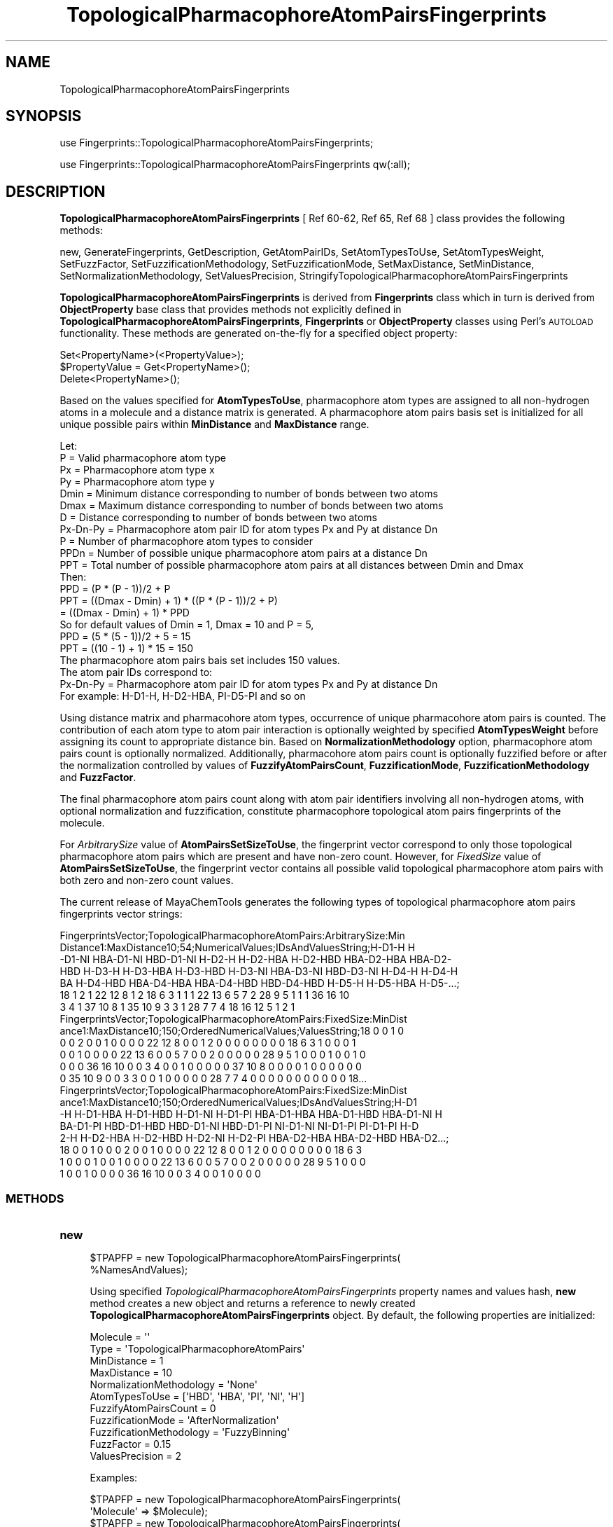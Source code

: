 .\" Automatically generated by Pod::Man 2.28 (Pod::Simple 3.35)
.\"
.\" Standard preamble:
.\" ========================================================================
.de Sp \" Vertical space (when we can't use .PP)
.if t .sp .5v
.if n .sp
..
.de Vb \" Begin verbatim text
.ft CW
.nf
.ne \\$1
..
.de Ve \" End verbatim text
.ft R
.fi
..
.\" Set up some character translations and predefined strings.  \*(-- will
.\" give an unbreakable dash, \*(PI will give pi, \*(L" will give a left
.\" double quote, and \*(R" will give a right double quote.  \*(C+ will
.\" give a nicer C++.  Capital omega is used to do unbreakable dashes and
.\" therefore won't be available.  \*(C` and \*(C' expand to `' in nroff,
.\" nothing in troff, for use with C<>.
.tr \(*W-
.ds C+ C\v'-.1v'\h'-1p'\s-2+\h'-1p'+\s0\v'.1v'\h'-1p'
.ie n \{\
.    ds -- \(*W-
.    ds PI pi
.    if (\n(.H=4u)&(1m=24u) .ds -- \(*W\h'-12u'\(*W\h'-12u'-\" diablo 10 pitch
.    if (\n(.H=4u)&(1m=20u) .ds -- \(*W\h'-12u'\(*W\h'-8u'-\"  diablo 12 pitch
.    ds L" ""
.    ds R" ""
.    ds C` ""
.    ds C' ""
'br\}
.el\{\
.    ds -- \|\(em\|
.    ds PI \(*p
.    ds L" ``
.    ds R" ''
.    ds C`
.    ds C'
'br\}
.\"
.\" Escape single quotes in literal strings from groff's Unicode transform.
.ie \n(.g .ds Aq \(aq
.el       .ds Aq '
.\"
.\" If the F register is turned on, we'll generate index entries on stderr for
.\" titles (.TH), headers (.SH), subsections (.SS), items (.Ip), and index
.\" entries marked with X<> in POD.  Of course, you'll have to process the
.\" output yourself in some meaningful fashion.
.\"
.\" Avoid warning from groff about undefined register 'F'.
.de IX
..
.nr rF 0
.if \n(.g .if rF .nr rF 1
.if (\n(rF:(\n(.g==0)) \{
.    if \nF \{
.        de IX
.        tm Index:\\$1\t\\n%\t"\\$2"
..
.        if !\nF==2 \{
.            nr % 0
.            nr F 2
.        \}
.    \}
.\}
.rr rF
.\"
.\" Accent mark definitions (@(#)ms.acc 1.5 88/02/08 SMI; from UCB 4.2).
.\" Fear.  Run.  Save yourself.  No user-serviceable parts.
.    \" fudge factors for nroff and troff
.if n \{\
.    ds #H 0
.    ds #V .8m
.    ds #F .3m
.    ds #[ \f1
.    ds #] \fP
.\}
.if t \{\
.    ds #H ((1u-(\\\\n(.fu%2u))*.13m)
.    ds #V .6m
.    ds #F 0
.    ds #[ \&
.    ds #] \&
.\}
.    \" simple accents for nroff and troff
.if n \{\
.    ds ' \&
.    ds ` \&
.    ds ^ \&
.    ds , \&
.    ds ~ ~
.    ds /
.\}
.if t \{\
.    ds ' \\k:\h'-(\\n(.wu*8/10-\*(#H)'\'\h"|\\n:u"
.    ds ` \\k:\h'-(\\n(.wu*8/10-\*(#H)'\`\h'|\\n:u'
.    ds ^ \\k:\h'-(\\n(.wu*10/11-\*(#H)'^\h'|\\n:u'
.    ds , \\k:\h'-(\\n(.wu*8/10)',\h'|\\n:u'
.    ds ~ \\k:\h'-(\\n(.wu-\*(#H-.1m)'~\h'|\\n:u'
.    ds / \\k:\h'-(\\n(.wu*8/10-\*(#H)'\z\(sl\h'|\\n:u'
.\}
.    \" troff and (daisy-wheel) nroff accents
.ds : \\k:\h'-(\\n(.wu*8/10-\*(#H+.1m+\*(#F)'\v'-\*(#V'\z.\h'.2m+\*(#F'.\h'|\\n:u'\v'\*(#V'
.ds 8 \h'\*(#H'\(*b\h'-\*(#H'
.ds o \\k:\h'-(\\n(.wu+\w'\(de'u-\*(#H)/2u'\v'-.3n'\*(#[\z\(de\v'.3n'\h'|\\n:u'\*(#]
.ds d- \h'\*(#H'\(pd\h'-\w'~'u'\v'-.25m'\f2\(hy\fP\v'.25m'\h'-\*(#H'
.ds D- D\\k:\h'-\w'D'u'\v'-.11m'\z\(hy\v'.11m'\h'|\\n:u'
.ds th \*(#[\v'.3m'\s+1I\s-1\v'-.3m'\h'-(\w'I'u*2/3)'\s-1o\s+1\*(#]
.ds Th \*(#[\s+2I\s-2\h'-\w'I'u*3/5'\v'-.3m'o\v'.3m'\*(#]
.ds ae a\h'-(\w'a'u*4/10)'e
.ds Ae A\h'-(\w'A'u*4/10)'E
.    \" corrections for vroff
.if v .ds ~ \\k:\h'-(\\n(.wu*9/10-\*(#H)'\s-2\u~\d\s+2\h'|\\n:u'
.if v .ds ^ \\k:\h'-(\\n(.wu*10/11-\*(#H)'\v'-.4m'^\v'.4m'\h'|\\n:u'
.    \" for low resolution devices (crt and lpr)
.if \n(.H>23 .if \n(.V>19 \
\{\
.    ds : e
.    ds 8 ss
.    ds o a
.    ds d- d\h'-1'\(ga
.    ds D- D\h'-1'\(hy
.    ds th \o'bp'
.    ds Th \o'LP'
.    ds ae ae
.    ds Ae AE
.\}
.rm #[ #] #H #V #F C
.\" ========================================================================
.\"
.IX Title "TopologicalPharmacophoreAtomPairsFingerprints 1"
.TH TopologicalPharmacophoreAtomPairsFingerprints 1 "2020-08-27" "perl v5.22.4" "MayaChemTools"
.\" For nroff, turn off justification.  Always turn off hyphenation; it makes
.\" way too many mistakes in technical documents.
.if n .ad l
.nh
.SH "NAME"
TopologicalPharmacophoreAtomPairsFingerprints
.SH "SYNOPSIS"
.IX Header "SYNOPSIS"
use Fingerprints::TopologicalPharmacophoreAtomPairsFingerprints;
.PP
use Fingerprints::TopologicalPharmacophoreAtomPairsFingerprints qw(:all);
.SH "DESCRIPTION"
.IX Header "DESCRIPTION"
\&\fBTopologicalPharmacophoreAtomPairsFingerprints\fR [ Ref 60\-62, Ref 65, Ref 68 ] class provides
the following methods:
.PP
new, GenerateFingerprints, GetDescription, GetAtomPairIDs, SetAtomTypesToUse,
SetAtomTypesWeight, SetFuzzFactor, SetFuzzificationMethodology,
SetFuzzificationMode, SetMaxDistance, SetMinDistance,
SetNormalizationMethodology, SetValuesPrecision,
StringifyTopologicalPharmacophoreAtomPairsFingerprints
.PP
\&\fBTopologicalPharmacophoreAtomPairsFingerprints\fR is derived from \fBFingerprints\fR class which in turn
is  derived from \fBObjectProperty\fR base class that provides methods not explicitly defined
in \fBTopologicalPharmacophoreAtomPairsFingerprints\fR, \fBFingerprints\fR or \fBObjectProperty\fR classes using Perl's
\&\s-1AUTOLOAD\s0 functionality. These methods are generated on-the-fly for a specified object property:
.PP
.Vb 3
\&    Set<PropertyName>(<PropertyValue>);
\&    $PropertyValue = Get<PropertyName>();
\&    Delete<PropertyName>();
.Ve
.PP
Based on the values specified for \fBAtomTypesToUse\fR, pharmacophore atom types are
assigned to all non-hydrogen atoms in a molecule and a distance matrix is generated.
A pharmacophore atom pairs basis set is initialized for all unique possible pairs within
\&\fBMinDistance\fR and \fBMaxDistance\fR range.
.PP
.Vb 1
\&    Let:
\&
\&    P = Valid pharmacophore atom type
\&
\&    Px = Pharmacophore atom type x
\&    Py = Pharmacophore atom type y
\&
\&    Dmin = Minimum distance corresponding to number of bonds between two atoms
\&    Dmax = Maximum distance corresponding to number of bonds between two atoms
\&    D = Distance corresponding to number of bonds between two atoms
\&
\&    Px\-Dn\-Py = Pharmacophore atom pair ID for atom types Px and Py at distance Dn
\&
\&    P = Number of pharmacophore atom types to consider
\&    PPDn = Number of possible unique pharmacophore atom pairs at a distance Dn
\&
\&    PPT = Total number of possible pharmacophore atom pairs at all distances between Dmin and Dmax
\&
\&    Then:
\&
\&    PPD =  (P * (P \- 1))/2 + P
\&
\&    PPT = ((Dmax \- Dmin) + 1) * ((P * (P \- 1))/2 + P)
\&        = ((Dmax \- Dmin) + 1) * PPD
\&
\&    So for default values of Dmin = 1, Dmax = 10 and P = 5,
\&
\&    PPD =  (5 * (5 \- 1))/2 + 5 = 15
\&    PPT = ((10 \- 1) + 1) * 15 = 150
\&
\&    The pharmacophore atom pairs bais set includes 150 values.
\&
\&    The atom pair IDs correspond to:
\&
\&    Px\-Dn\-Py = Pharmacophore atom pair ID for atom types Px and Py at distance Dn
\&
\&    For example: H\-D1\-H, H\-D2\-HBA, PI\-D5\-PI and so on
.Ve
.PP
Using distance matrix and pharmacohore atom types, occurrence of unique pharmacohore atom
pairs is counted. The contribution of each atom type to atom pair interaction is optionally
weighted by specified \fBAtomTypesWeight\fR before assigning its count to appropriate distance
bin. Based on \fBNormalizationMethodology\fR option, pharmacophore atom pairs count is optionally
normalized. Additionally, pharmacohore atom pairs count is optionally fuzzified before or after
the normalization controlled by values of \fBFuzzifyAtomPairsCount\fR, \fBFuzzificationMode\fR,
\&\fBFuzzificationMethodology\fR and \fBFuzzFactor\fR.
.PP
The final pharmacophore atom pairs count along with atom pair identifiers involving all non-hydrogen
atoms, with optional normalization and fuzzification, constitute pharmacophore topological atom pairs
fingerprints of the molecule.
.PP
For \fIArbitrarySize\fR value of \fBAtomPairsSetSizeToUse\fR, the fingerprint vector correspond to
only those topological pharmacophore atom pairs which are present and have non-zero count. However,
for \fIFixedSize\fR value of \fBAtomPairsSetSizeToUse\fR, the fingerprint vector contains all possible
valid topological pharmacophore atom pairs with both zero and non-zero count values.
.PP
The current release of MayaChemTools generates the following types of topological pharmacophore
atom pairs fingerprints vector strings:
.PP
.Vb 7
\&    FingerprintsVector;TopologicalPharmacophoreAtomPairs:ArbitrarySize:Min
\&    Distance1:MaxDistance10;54;NumericalValues;IDsAndValuesString;H\-D1\-H H
\&    \-D1\-NI HBA\-D1\-NI HBD\-D1\-NI H\-D2\-H H\-D2\-HBA H\-D2\-HBD HBA\-D2\-HBA HBA\-D2\-
\&    HBD H\-D3\-H H\-D3\-HBA H\-D3\-HBD H\-D3\-NI HBA\-D3\-NI HBD\-D3\-NI H\-D4\-H H\-D4\-H
\&    BA H\-D4\-HBD HBA\-D4\-HBA HBA\-D4\-HBD HBD\-D4\-HBD H\-D5\-H H\-D5\-HBA H\-D5\-...;
\&    18 1 2 1 22 12 8 1 2 18 6 3 1 1 1 22 13 6 5 7 2 28 9 5 1 1 1 36 16 10
\&    3 4 1 37 10 8 1 35 10 9 3 3 1 28 7 7 4 18 16 12 5 1 2 1
\&
\&    FingerprintsVector;TopologicalPharmacophoreAtomPairs:FixedSize:MinDist
\&    ance1:MaxDistance10;150;OrderedNumericalValues;ValuesString;18 0 0 1 0
\&    0 0 2 0 0 1 0 0 0 0 22 12 8 0 0 1 2 0 0 0 0 0 0 0 0 18 6 3 1 0 0 0 1
\&    0 0 1 0 0 0 0 22 13 6 0 0 5 7 0 0 2 0 0 0 0 0 28 9 5 1 0 0 0 1 0 0 1 0
\&    0 0 0 36 16 10 0 0 3 4 0 0 1 0 0 0 0 0 37 10 8 0 0 0 0 1 0 0 0 0 0 0
\&    0 35 10 9 0 0 3 3 0 0 1 0 0 0 0 0 28 7 7 4 0 0 0 0 0 0 0 0 0 0 0 18...
\&
\&    FingerprintsVector;TopologicalPharmacophoreAtomPairs:FixedSize:MinDist
\&    ance1:MaxDistance10;150;OrderedNumericalValues;IDsAndValuesString;H\-D1
\&    \-H H\-D1\-HBA H\-D1\-HBD H\-D1\-NI H\-D1\-PI HBA\-D1\-HBA HBA\-D1\-HBD HBA\-D1\-NI H
\&    BA\-D1\-PI HBD\-D1\-HBD HBD\-D1\-NI HBD\-D1\-PI NI\-D1\-NI NI\-D1\-PI PI\-D1\-PI H\-D
\&    2\-H H\-D2\-HBA H\-D2\-HBD H\-D2\-NI H\-D2\-PI HBA\-D2\-HBA HBA\-D2\-HBD HBA\-D2...;
\&    18 0 0 1 0 0 0 2 0 0 1 0 0 0 0 22 12 8 0 0 1 2 0 0 0 0 0 0 0 0 18 6 3
\&    1 0 0 0 1 0 0 1 0 0 0 0 22 13 6 0 0 5 7 0 0 2 0 0 0 0 0 28 9 5 1 0 0 0
\&    1 0 0 1 0 0 0 0 36 16 10 0 0 3 4 0 0 1 0 0 0 0
.Ve
.SS "\s-1METHODS\s0"
.IX Subsection "METHODS"
.IP "\fBnew\fR" 4
.IX Item "new"
.Vb 2
\&    $TPAPFP = new TopologicalPharmacophoreAtomPairsFingerprints(
\&                                                   %NamesAndValues);
.Ve
.Sp
Using specified \fITopologicalPharmacophoreAtomPairsFingerprints\fR property names and
values hash, \fBnew\fR method creates a new object and returns a reference to newly created
\&\fBTopologicalPharmacophoreAtomPairsFingerprints\fR object. By default, the following properties
are initialized:
.Sp
.Vb 6
\&    Molecule = \*(Aq\*(Aq
\&    Type = \*(AqTopologicalPharmacophoreAtomPairs\*(Aq
\&    MinDistance = 1
\&    MaxDistance = 10
\&    NormalizationMethodology = \*(AqNone\*(Aq
\&    AtomTypesToUse = [\*(AqHBD\*(Aq, \*(AqHBA\*(Aq, \*(AqPI\*(Aq, \*(AqNI\*(Aq, \*(AqH\*(Aq]
\&
\&    FuzzifyAtomPairsCount = 0
\&    FuzzificationMode = \*(AqAfterNormalization\*(Aq
\&    FuzzificationMethodology =  \*(AqFuzzyBinning\*(Aq
\&    FuzzFactor = 0.15
\&
\&    ValuesPrecision = 2
.Ve
.Sp
Examples:
.Sp
.Vb 2
\&    $TPAPFP = new TopologicalPharmacophoreAtomPairsFingerprints(
\&                              \*(AqMolecule\*(Aq => $Molecule);
\&
\&    $TPAPFP = new TopologicalPharmacophoreAtomPairsFingerprints(
\&                              \*(AqMolecule\*(Aq => $Molecule,
\&                              \*(AqAtomPairsSetSizeToUse\*(Aq => \*(AqArbitrarySize\*(Aq,
\&                              \*(AqMinDistance\*(Aq => 1,
\&                              \*(AqMaxDistance\*(Aq => 10,
\&                              \*(AqNormalizationMethodology\*(Aq => \*(AqNone\*(Aq,
\&                              \*(AqAtomTypesToUse\*(Aq => [\*(AqHBD\*(Aq, \*(AqHBA\*(Aq, \*(AqPI\*(Aq, \*(AqNI\*(Aq, \*(AqH\*(Aq],
\&                              \*(AqFuzzifyAtomPairsCount\*(Aq => 0);
\&
\&    $TPAPFP = new TopologicalPharmacophoreAtomPairsFingerprints(
\&                              \*(AqMolecule\*(Aq => $Molecule,
\&                              \*(AqAtomPairsSetSizeToUse\*(Aq => \*(AqFizedSize\*(Aq,
\&                              \*(AqMinDistance\*(Aq => 1,
\&                              \*(AqMaxDistance\*(Aq => 10,
\&                              \*(AqNormalizationMethodology\*(Aq => \*(AqNone\*(Aq,
\&                              \*(AqAtomTypesToUse\*(Aq => [\*(AqHBD\*(Aq, \*(AqHBA\*(Aq, \*(AqPI\*(Aq, \*(AqNI\*(Aq, \*(AqH\*(Aq],
\&                              \*(AqFuzzifyAtomPairsCount\*(Aq => 1,
\&                              \*(AqFuzzificationMethodology\*(Aq => \*(AqFuzzyBinning\*(Aq,
\&                              \*(AqFuzzFactor\*(Aq => 0.15,
\&                              \*(AqValuesPrecision\*(Aq => 2);
\&
\&    $TPAPFP\->GenerateFingerprints();
\&    print "$TPAPFP\en";
.Ve
.IP "\fBGetDescription\fR" 4
.IX Item "GetDescription"
.Vb 1
\&    $Description = $TopologicalPharmacophoreAtomPairsFP\->GetDescription();
.Ve
.Sp
Returns a string containing description of topological pharmacophore atom pairs fingerprints.
.IP "\fBGenerateFingerprints\fR" 4
.IX Item "GenerateFingerprints"
.Vb 1
\&    $TopologicalPharmacophoreAtomPairsFP\->GenerateFingerprints();
.Ve
.Sp
Generates topological pharmacophore atom pairs fingerprints and returns
\&\fITopologicalPharmacophoreAtomPairsFP\fR.
.IP "\fBGetAtomPairIDs\fR" 4
.IX Item "GetAtomPairIDs"
.Vb 2
\&    $AtomPairIDsRef = $TopologicalPharmacophoreAtomPairsFP\->GetAtomPairIDs();
\&    @AtomPairIDs = $TopologicalPharmacophoreAtomPairsFP\->GetAtomPairIDs();
.Ve
.Sp
Returns atom pair IDs corresponding to atom pairs count values in topological pharmacophore
atom pairs fingerprints vector as an array or reference to an array.
.IP "\fBSetAtomPairsSetSizeToUse\fR" 4
.IX Item "SetAtomPairsSetSizeToUse"
.Vb 1
\&    $TopologicalPharmacophoreAtomPairsFP\->SetAtomPairsSetSizeToUse($Values);
.Ve
.Sp
Sets pharmacophore atom pairs set size to use for topological pharmacophore fingerprints
generation and returns \fITopologicalPharmacophoreAtomPairsFingerprints\fR.
.Sp
Possible values for pharmacophore atom pairs set size are: \fIArbitrarySize, FizedSize\fR.
Default value: \fIArbitrarySize\fR.
.Sp
For \fIArbitrarySize\fR value of \fBAtomPairsSetSizeToUse\fR, the fingerprint vector correspond to
only those topological pharmacophore atom pairs which are present and have non-zero count. However,
for \fIFixedSize\fR value of \fBAtomPairsSetSizeToUse\fR, the fingerprint vector contains all possible
valid topological pharmacophore atom pairs with both zero and non-zero count values.
.IP "\fBSetAtomTypesToUse\fR" 4
.IX Item "SetAtomTypesToUse"
.Vb 2
\&    $TopologicalPharmacophoreAtomPairsFP\->SetAtomTypesToUse($ValuesRef);
\&    $TopologicalPharmacophoreAtomPairsFP\->SetAtomTypesToUse(@Values);
.Ve
.Sp
Sets pharmacophore atom types to use for topological pharmacophore fingerprints
generation and returns \fITopologicalPharmacophoreAtomPairsFingerprints\fR.
.Sp
Possible values for pharmacophore atom types are: \fIAr, \s-1CA, H, HBA, HBD,\s0 Hal, \s-1NI, PI, RA\s0\fR.
Default value [ Ref 60\-62 ] : \fI\s-1HBD,HBA,PI,NI,H\s0\fR.
.Sp
The pharmacophore atom types abbreviations correspond to:
.Sp
.Vb 9
\&    HBD: HydrogenBondDonor
\&    HBA: HydrogenBondAcceptor
\&    PI :  PositivelyIonizable
\&    NI : NegativelyIonizable
\&    Ar : Aromatic
\&    Hal : Halogen
\&    H : Hydrophobic
\&    RA : RingAtom
\&    CA : ChainAtom
.Ve
.Sp
\&\fIAtomTypes::FunctionalClassAtomTypes\fR module is used to assign pharmacophore atom
types. It uses following definitions [ Ref 60\-61, Ref 65\-66 ]:
.Sp
.Vb 4
\&    HydrogenBondDonor: NH, NH2, OH
\&    HydrogenBondAcceptor: N[!H], O
\&    PositivelyIonizable: +, NH2
\&    NegativelyIonizable: \-, C(=O)OH, S(=O)OH, P(=O)OH
.Ve
.IP "\fBSetAtomTypesWeight\fR" 4
.IX Item "SetAtomTypesWeight"
.Vb 2
\&    $TopologicalPharmacophoreAtomPairsFP\->SetAtomTypesWeight(
\&        %AtomTypesToWeight);
.Ve
.Sp
Sets weights of specified pharmacophore atom types to use during calculation of their contribution
to atom pair count and returns \fITopologicalPharmacophoreAtomPairsFP\fR.  Default values: \fI1 for
each atom type\fR.
.Sp
The weight values allow to increase the importance of specific pharmacophore atom type
in the generated fingerprints. A weight value of 0 for an atom type eliminates its contribution to
atom pair count where as weight value of 2 doubles its contribution.
.IP "\fBSetFuzzFactor\fR" 4
.IX Item "SetFuzzFactor"
.Vb 1
\&    $TopologicalPharmacophoreAtomPairsFP\->SetFuzzFactor($Value);
.Ve
.Sp
Sets fuzz factor value to use during fuzzification of atom pairs count and returns
\&\fITopologicalPharmacophoreAtomPairsFP\fR. Default value: \fI0.15\fR.
.Sp
Valid values: For \fIFuzzyBinning\fR value of \fBFuzzificationMethodology\fR: \fIbetween 0 and 1.0\fR; For
\&\fIFuzzyBinSmoothing\fR value of \fBFuzzificationMethodology\fR: \fIbetween 0 and 0.5\fR.
.IP "\fBSetFuzzificationMethodology\fR" 4
.IX Item "SetFuzzificationMethodology"
.Vb 1
\&    $TopologicalPharmacophoreAtomPairsFP\->SetFuzzificationMethodology($Value);
.Ve
.Sp
Sets fuzzification methodology to use for fuzzification of atom pairs count and returns
\&\fITopologicalPharmacophoreAtomPairsFP\fR. Default value: \fIFuzzyBinning\fR.  Possible values:
\&\fIFuzzyBinning | FuzzyBinSmoothing\fR.
.Sp
In conjunction with values for options \fBFuzzifyAtomPairsCount\fR, \fBFuzzificationMode\fR and
\&\fBFuzzFactor\fR, \fBFuzzificationMethodology\fR option is used to fuzzify pharmacophore atom
pairs count.
.Sp
Let:
.Sp
.Vb 3
\&    Px = Pharmacophore atom type x
\&    Py = Pharmacophore atom type y
\&    PPxy = Pharmacophore atom pair between atom type Px and Py
\&
\&    PPxyDn = Pharmacophore atom pairs count between atom type Px and Py
\&             at distance Dn
\&    PPxyDn\-1 = Pharmacophore atom pairs count between atom type Px and Py
\&               at distance Dn \- 1
\&    PPxyDn+1 = Pharmacophore atom pairs count between atom type Px and Py
\&               at distance Dn + 1
\&
\&    FF = FuzzFactor for FuzzyBinning and FuzzyBinSmoothing
.Ve
.Sp
Then:
.Sp
For \fIFuzzyBinning\fR:
.Sp
.Vb 1
\&    PPxyDn = PPxyDn (Unchanged)
\&
\&    PPxyDn\-1 = PPxyDn\-1 + PPxyDn * FF
\&    PPxyDn+1 = PPxyDn+1 + PPxyDn * FF
.Ve
.Sp
For \fIFuzzyBinSmoothing\fR:
.Sp
.Vb 2
\&    PPxyDn = PPxyDn \- PPxyDn * 2FF for Dmin < Dn < Dmax
\&    PPxyDn = PPxyDn \- PPxyDn * FF for Dn = Dmin or Dmax
\&
\&    PPxyDn\-1 = PPxyDn\-1 + PPxyDn * FF
\&    PPxyDn+1 = PPxyDn+1 + PPxyDn * FF
.Ve
.Sp
In both fuzzification schemes, a value of 0 for \s-1FF\s0 implies no fuzzification of occurrence counts.
A value of 1 during \fIFuzzyBinning\fR corresponds to maximum fuzzification of occurrence counts;
however, a value of 1 during \fIFuzzyBinSmoothing\fR ends up completely distributing the value over
the previous and next distance bins.
.Sp
So for default value of \fBFuzzFactor\fR (\s-1FF\s0) 0.15, the occurrence count of pharmacohore atom pairs
at distance Dn during FuzzyBinning is left unchanged and the counts at distances Dn \-1 and Dn + 1
are incremented by PPxyDn * 0.15.
.Sp
And during \fIFuzzyBinSmoothing\fR the occurrence counts at Distance Dn is scaled back using multiplicative
factor of (1 \- 2*0.15) and the occurrence counts at distances Dn \-1 and Dn + 1 are incremented by
PPxyDn * 0.15. In other words, occurrence bin count is smoothed out by distributing it over the
previous and next distance value.
.IP "\fBSetFuzzificationMode\fR" 4
.IX Item "SetFuzzificationMode"
.Vb 1
\&    $TopologicalPharmacophoreAtomPairsFP\->SetFuzzificationMode($Value);
.Ve
.Sp
Sets fuzzification mode to use for fuzzification of atom pairs count and returns
\&\fITopologicalPharmacophoreAtomPairsFP\fR. Default value: \fIAfterNormalization\fR.  Possible values:
\&\fIBeforeNormalization | AfterNormalization\fR.
.IP "\fBSetMaxDistance\fR" 4
.IX Item "SetMaxDistance"
.Vb 1
\&    $TopologicalPharmacophoreAtomPairsFP\->SetMaxDistance($Value);
.Ve
.Sp
Sets maximum bond distance between atom pairs for generating topological pharmacophore atom
pairs fingerprints and returns \fITopologicalPharmacophoreAtomPairsFP\fR.
.IP "\fBSetMinDistance\fR" 4
.IX Item "SetMinDistance"
.Vb 1
\&    $TopologicalPharmacophoreAtomPairsFP\->SetMinDistance($Value);
.Ve
.Sp
Sets minimum bond distance between atom pairs for generating topological pharmacophore atom
pairs fingerprints and returns \fITopologicalPharmacophoreAtomPairsFP\fR.
.IP "\fBSetNormalizationMethodology\fR" 4
.IX Item "SetNormalizationMethodology"
.Vb 1
\&    $TopologicalPharmacophoreAtomPairsFP\->SetNormalizationMethodology($Value);
.Ve
.Sp
Sets normalization methodology to use for scaling the occurrence count of pharmacophore atom
pairs within specified distance range and returns \fITopologicalPharmacophoreAtomPairsFP\fR.
Default value: \fINone\fR. Possible values: \fINone, ByHeavyAtomsCount or ByAtomTypesCount\fR.
.IP "\fBSetValuesPrecision\fR" 4
.IX Item "SetValuesPrecision"
.Vb 1
\&    $TopologicalPharmacophoreAtomPairsFP\->SetValuesPrecision($Value);
.Ve
.Sp
Sets precision of atom pairs count real values which might be generated after normalization
or fuzzification  and returns \fITopologicalPharmacophoreAtomPairsFP\fR. Default: up to \fI2\fR decimal
places.
.IP "\fBStringifyTopologicalPharmacophoreAtomPairsFingerprints\fR" 4
.IX Item "StringifyTopologicalPharmacophoreAtomPairsFingerprints"
.Vb 2
\&    $String = $TopologicalPharmacophoreAtomPairsFP\->
\&                  StringifyTopologicalPharmacophoreAtomPairsFingerprints();
.Ve
.Sp
Returns a string containing information about \fITopologicalPharmacophoreAtomPairsFingerprints\fR object.
.SH "AUTHOR"
.IX Header "AUTHOR"
Manish Sud <msud@san.rr.com>
.SH "SEE ALSO"
.IX Header "SEE ALSO"
Fingerprints.pm, FingerprintsStringUtil.pm, AtomNeighborhoodsFingerprints.pm,
AtomTypesFingerprints.pm, EStateIndiciesFingerprints.pm, ExtendedConnectivityFingerprints.pm,
MACCSKeys.pm, PathLengthFingerprints.pm, TopologicalAtomPairsFingerprints.pm,
TopologicalAtomTripletsFingerprints.pm, TopologicalAtomTorsionsFingerprints.pm,
TopologicalPharmacophoreAtomTripletsFingerprints.pm
.SH "COPYRIGHT"
.IX Header "COPYRIGHT"
Copyright (C) 2020 Manish Sud. All rights reserved.
.PP
This file is part of MayaChemTools.
.PP
MayaChemTools is free software; you can redistribute it and/or modify it under
the terms of the \s-1GNU\s0 Lesser General Public License as published by the Free
Software Foundation; either version 3 of the License, or (at your option)
any later version.
